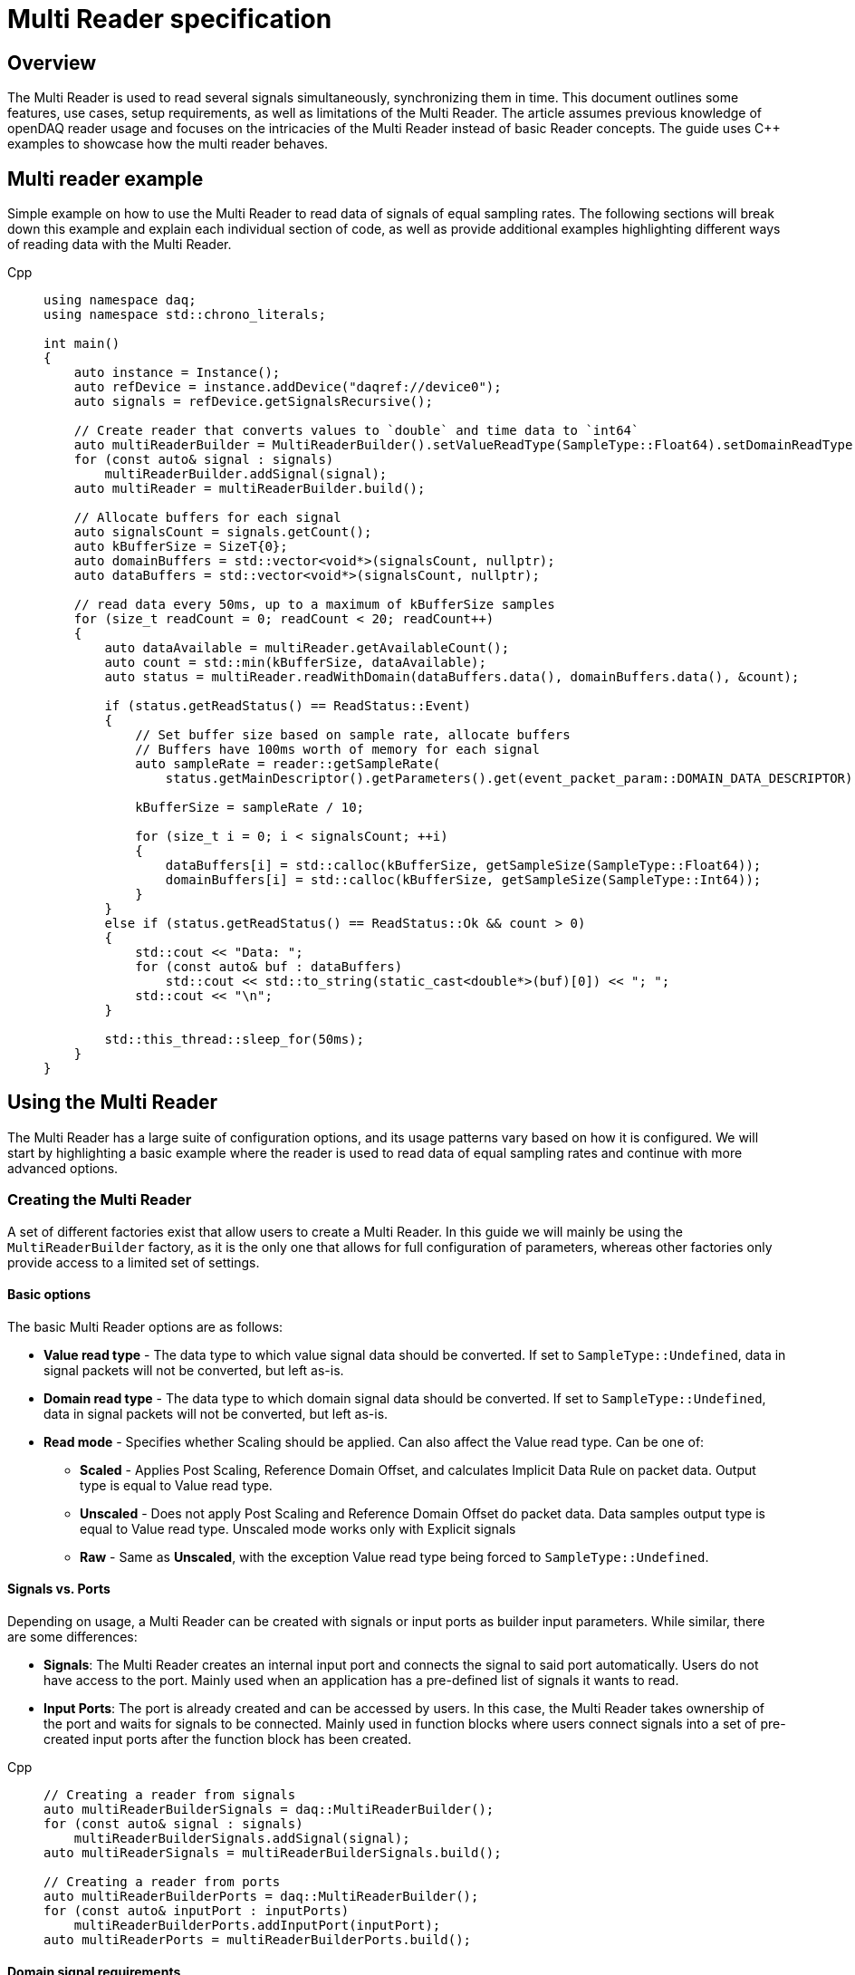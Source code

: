 = Multi Reader specification
:stem:

== Overview

The Multi Reader is used to read several signals simultaneously, synchronizing them in time. This document outlines some features, use cases, setup requirements, as well as limitations of the Multi Reader. The article assumes previous knowledge of openDAQ reader usage and focuses on the intricacies of the Multi Reader instead of basic Reader concepts. The guide uses {cpp} examples to showcase how the multi reader behaves.

== Multi reader example

Simple example on how to use the Multi Reader to read data of signals of equal sampling rates. The following sections will break down this example and explain each individual section of code, as well as provide additional examples highlighting different ways of reading data with the Multi Reader.

[tabs]
====
Cpp::
+
[source,cpp]
----
using namespace daq;
using namespace std::chrono_literals;

int main()
{
    auto instance = Instance();
    auto refDevice = instance.addDevice("daqref://device0");
    auto signals = refDevice.getSignalsRecursive();

    // Create reader that converts values to `double` and time data to `int64`
    auto multiReaderBuilder = MultiReaderBuilder().setValueReadType(SampleType::Float64).setDomainReadType(SampleType::Int64);
    for (const auto& signal : signals)
        multiReaderBuilder.addSignal(signal);
    auto multiReader = multiReaderBuilder.build();

    // Allocate buffers for each signal
    auto signalsCount = signals.getCount();
    auto kBufferSize = SizeT{0};
    auto domainBuffers = std::vector<void*>(signalsCount, nullptr);
    auto dataBuffers = std::vector<void*>(signalsCount, nullptr);

    // read data every 50ms, up to a maximum of kBufferSize samples
    for (size_t readCount = 0; readCount < 20; readCount++)
    {
        auto dataAvailable = multiReader.getAvailableCount();
        auto count = std::min(kBufferSize, dataAvailable);
        auto status = multiReader.readWithDomain(dataBuffers.data(), domainBuffers.data(), &count);

        if (status.getReadStatus() == ReadStatus::Event)
        {
            // Set buffer size based on sample rate, allocate buffers
            // Buffers have 100ms worth of memory for each signal
            auto sampleRate = reader::getSampleRate(
                status.getMainDescriptor().getParameters().get(event_packet_param::DOMAIN_DATA_DESCRIPTOR));
            
            kBufferSize = sampleRate / 10;

            for (size_t i = 0; i < signalsCount; ++i)
            {
                dataBuffers[i] = std::calloc(kBufferSize, getSampleSize(SampleType::Float64));
                domainBuffers[i] = std::calloc(kBufferSize, getSampleSize(SampleType::Int64));
            }
        }
        else if (status.getReadStatus() == ReadStatus::Ok && count > 0)
        {
            std::cout << "Data: ";
            for (const auto& buf : dataBuffers)
                std::cout << std::to_string(static_cast<double*>(buf)[0]) << "; ";
            std::cout << "\n";
        }

        std::this_thread::sleep_for(50ms);
    }
}

----
====

== Using the Multi Reader

The Multi Reader has a large suite of configuration options, and its usage patterns vary based on how it is configured. We will start by highlighting a basic example where the reader is used to read data of equal sampling rates and continue with more advanced options.

=== Creating the Multi Reader

A set of different factories exist that allow users to create a Multi Reader. In this guide we will mainly be using the `MultiReaderBuilder` factory, as it is the only one that allows for full configuration of parameters, whereas other factories only provide access to a limited set of settings.

==== Basic options

The basic Multi Reader options are as follows:

* *Value read type* - The data type to which value signal data should be converted. If set to `SampleType::Undefined`, data in signal packets will not be converted, but left as-is.
* *Domain read type* - The data type to which domain signal data should be converted. If set to `SampleType::Undefined`, data in signal packets will not be converted, but left as-is.
* *Read mode* - Specifies whether Scaling should be applied. Can also affect the Value read type. Can be one of:
** *Scaled* - Applies Post Scaling, Reference Domain Offset, and calculates Implicit Data Rule on packet data. Output type is equal to Value read type.
** *Unscaled* - Does not apply Post Scaling and Reference Domain Offset do packet data. Data samples output type is equal to Value read type. Unscaled mode works only with Explicit signals
** *Raw* - Same as *Unscaled*, with the exception Value read type being forced to `SampleType::Undefined`. 

==== Signals vs. Ports

Depending on usage, a Multi Reader can be created with signals or input ports as builder input parameters. While similar, there are some differences:

* **Signals**: The Multi Reader creates an internal input port and connects the signal to said port automatically. Users do not have access to the port. Mainly used when an application has a pre-defined list of signals it wants to read.
* **Input Ports**: The port is already created and can be accessed by users. In this case, the Multi Reader takes ownership of the port and waits for signals to be connected. Mainly used in function blocks where users connect signals into a set of pre-created input ports after the function block has been created. 

[tabs]
====
Cpp::
+
[source,cpp]
----
// Creating a reader from signals
auto multiReaderBuilderSignals = daq::MultiReaderBuilder();
for (const auto& signal : signals)
    multiReaderBuilderSignals.addSignal(signal);
auto multiReaderSignals = multiReaderBuilderSignals.build();

// Creating a reader from ports
auto multiReaderBuilderPorts = daq::MultiReaderBuilder();
for (const auto& inputPort : inputPorts)
    multiReaderBuilderPorts.addInputPort(inputPort);
auto multiReaderPorts = multiReaderBuilderPorts.build();
----
====

==== Domain signal requirements

The domain signals of all signals read by the multi reader must fulfil the following requirements:

* **Domain**: The domain signals must represent time in seconds. The domain unit must have the symbol "s" and the quantity "time".
* **Rule**: The data rule must be linear. 
* **Sampling Rates (SRs)**: All sampling rates must be compatible and measured as an integer number of samples per second. Sample rate (or sampling rate) is the number of samples of a continuous signal taken per domain unit during its conversion into a digital signal. It can be calculated from domain signal decsriptor as `sr = 1 / (r * d)`, where `r` - signal `tickResolution`, `d` - signal `linearRule.delta`.
* **Reference Domain Info**: All domain signals can be grouped by pair of reference domain ID and time source. The Multi Reader requires the following:
** At least one of the read signals in a given reference domain ID group must have a known time source, the others can have an unknown source.
** Signals that do not belong to the same reference domain group can still be read together as long as they have a matching time source.
** Signals without a reference domain will be treated as wildcards and the reader will attempt to synchronize them, but might not be successful if the signals are not synchronized.

=== Reading signal descriptors

The first read of the Multi Reader always returns a sample count of 0 and read status `Event` because the Multi Reader provides signal descriptors during the initial read. These can be used to determine the input signal sampling rates, as well as the signal data types. If the descriptor of any read signals changes, the following `read` call will also have the read status `Event`, notifying you of the change.

[tabs]
====
Cpp::
+
[source,cpp]
----
auto dataAvailable = multiReader.getAvailableCount();
auto count = std::min(kBufferSize, dataAvailable);

// Read and check for whether an event was encountered.
auto status = multiReader.readWithDomain(dataBuffers.data(), domainBuffers.data(), &count);
if (status.getReadStatus() == ReadStatus::Event)
{
    std::cout << "Event received\n";
}
----
====

When an event is encountered, the signal descriptors can be obtained from the read status. They can be used to validate signal compatibility with the user application, and used to calculate optimal buffer sizes.

[tabs]
====
Cpp::
+
[source,cpp]
----
if (status.getReadStatus() == ReadStatus::Event)
{
    // Set buffer size based on sample rate (in hertz), allocate buffers
    // Buffers have 100ms worth of memory for each signal
    auto sampleRate = reader::getSampleRate(
        status.getMainDescriptor().getParameters().get(event_packet_param::DOMAIN_DATA_DESCRIPTOR));
    kBufferSize = sampleRate / 10;
}
----
====

If data descriptors are not consistent with what a function block or application expects, the Multi Reader can be deactivated by calling `multiReader.setActive(false)`. While deactivated, the Multi Reader will drop data packets, ensuring it does not run out of memory. Event packets, however, will still be received, allowing users to re-enable the reader if a new, accepted descriptor is set for the input signal.

=== Reading data

After the user has initially read the data descriptors of the packets, it's time to read the data. The Multi Reader returns data in a "jagged array." The allocated memory for the jagged array is provided through a `void**` pointer in the `read()/readWithDomain()` call. The buffers should be allocated to have space for the maximum read amount times the memory size of the data type read. In our example, we read data as `double` and domain data as `int64`. A helper, `daq::getSampleSize`, allowing for calculating the required memory size given a `SampleType` is also provided by openDAQ.

[tabs]
====
Cpp::
+
[source,cpp]
----

if (status.getReadStatus() == ReadStatus::Event)
{
    // ...

    for (size_t i = 0; i < signalsCount; ++i)
    {
        dataBuffers[i] = std::calloc(kBufferSize, getSampleSize(SampleType::Float64));
        domainBuffers[i] = std::calloc(kBufferSize, getSampleSize(SampleType::Int64));
    }
}
----
====

==== Reading data in a loop

There are two options for reading data with readers: in a loop, or in a callback. When reading data in a loop, the application must provide a thread in which read is called periodically. In the below example, `readWithDomain` is called every 50ms.

[tabs]
====
Cpp::
+
[source,cpp]
----
for (size_t readCount = 0; readCount < 20; readCount++)
{
    auto dataAvailable = multiReader.getAvailableCount();
    auto count = std::min(kBufferSize, dataAvailable);
    auto status = multiReader.readWithDomain(dataBuffers.data(), domainBuffers.data(), &count);

    if (status.getReadStatus() == ReadStatus::Event)
    {
        // ...
    }
    else if (status.getReadStatus() == ReadStatus::Ok && count > 0)
    {
        std::cout << "Data: ";
        for (const auto& buf : dataBuffers)
            std::cout << std::to_string(static_cast<double*>(buf)[0]) << "; ";
        std::cout << "\n";
    }

    std::this_thread::sleep_for(50ms);
}
----
====

==== Reading data in callbacks

To read data in a callback, the multi reader `setOnDataAvailable()` method can be used. When a callback is provided via said method, the callback will be triggered whenever the Multi Reader has data that can be read, or an event has been encountered.

[tabs]
====
Cpp::
+
[source,cpp]
----
std::mutex mutex;
bool running = true;

// Create lambda that is invoked when data is available
auto readData = [&]
{
    // Read data under lock, stop reading once application terminates
    std::scoped_lock lock(mutex);
    if (!running)
        return;

    auto dataAvailable = multiReader.getAvailableCount();
    auto count = std::min(kBufferSize, dataAvailable);
    auto status = multiReader.readWithDomain(dataBuffers.data(), domainBuffers.data(), &count);

    if (status.getReadStatus() == ReadStatus::Event)
    {
        // ...
    }
    else if (status.getReadStatus() == ReadStatus::Ok && count > 0)
    {
        std::cout << "Data: ";
        for (const auto& buf : dataBuffers)
            std::cout << std::to_string(static_cast<double*>(buf)[0]) << "; ";
        std::cout << "\n";
    }
};

multiReader.setOnDataAvailable(readData);

// ...

{
    // Stop reading on application termination to prevent access to destroyed objects
    std::scoped_lock lock(mutex);
    running = false;
}
----
====

==== Reusing domain data

To simplify the creation of output domain signals in function blocks that uses the Multi Reader, the read status provides a "main descriptor" that can be obtained through the `getMainDescriptor()` reader function. In function blocks that aggregate signals (ie. multiplication or summation of signals), the output signal likely has the same sampling rate and timestamps as its inputs. As such, the domain descriptor of the "main signal" can be used as the descriptor for the output domain signal.

NOTE: The main descriptor simply corresponds to the first signal in the list of signals read by the Multi Reader.

[tabs]
====
Cpp::
+
[source,cpp]
----
auto eventPacket = status.getMainDescriptor();
auto outputDomainDescriptor = eventPacket.getParameters().get(event_packet_param::DOMAIN_DATA_DESCRIPTOR);
auto outputDomainSignal = SignalWithDescriptor(context, outputDomainDescriptor, parent, "outputDomainSignal");
----
====

// TODO: Once multi reader supports Explicit rule signals, the following section should be adapted.
As the Multi Reader allows only Implicit rule signals, the output domain packets of the `outputDomainSignal` should contain no buffers, they should only have the `PacketOffset` configured. The reader status `getOffset` function can be used to obtain the `PacketOffset` for output domain signal packet creation.

[tabs]
====
Cpp::
+
[source,cpp]
----
// `count` corresponds to the amount of samples read
auto outputDomainPacket = DataPacket(outputDomainDescriptor, count, status.getOffset());
outputDomainSignal.sendPacket(outputDomainPacket);
----
====

== Advanced usage

This section highlights the remaining Multi Reader options, and details when and how the Multi Reader can be used to read signals with different sampling rates.

=== Advanced builder options

* **Min read count**: Specifies the minimal amount of samples that can be read. If there are less samples than specified available, `getAvailableCount()` will return 0, while /read()/readWithDomain()` will not read any data. If there are less samples available than the minimum read count before the next event packet would be read, the samples before the event are discarded.
* **Required common sample rate**: Common sample rate of of the Multi Reader calculated as the Least Common Multiple (LCM) of all signals sample rates. If common sample rate setup manually, all signal dividers will be calculated according to those sample rate.
* **Start on full unit of domain**: Align common starting point of all singals to even numbers of domain units from common origin, eg. on a full second.

=== Different sample rates

In this section two terms will be used:

* **Common sample rate (SR)**: The least common sampling rate multiple of all signals read by the multi reader. Obtained via `reader.getCommonSampleRate()` that returns the sampling rate in Hz. The function should be used only after the first `read/readWithDomain()` call, as the reader does not have information on signal rates before that.
* **SR divider**: The value obtained via by dividing the common sample rate with the sampling rate of an individual read signal: `commonSampleRate / signalSampleRate`.

When reading signals with different sample rates the following changes:

* The output sample count will be different for each signal and can be calculated using SR dividers.
* The main descriptor and offset from the Multi Reader status still correspond only to the first signal in the reader, but do not apply generally to all signal rates. These fields should be used with caution.

To obtain the sample rate of any individual signal, the function `reader::getSampleRate(domainDescriptor)` is available. It can be used on any domain descriptor obtained via events when reading data.

When reading signals with different rates, no fewer samples than the least common multiple (LCM) of the dividers of all signals connected to the Multi Reader can be read. Additionally, when allocating buffers, the SR dividers should be used to determine the sizes of said buffers for any given signal. For example, if we would wish to read at the minimum amount of data (equal to the LCM), the buffer for each individual signal would be allocated as `LCM / signal.SRDiv`. To hold more data, the buffers can be expanded, by multiplying the minimum size (`LCM / signal.SRDiv`) by an integer coefficient.

[tabs]
====
Cpp::
+
[source,cpp]
----
std::vector<size_t> dividers;

auto dataAvailable = multiReader.getAvailableCount();
auto count = std::min(kBufferSize, dataAvailable);
auto status = multiReader.readWithDomain(dataBuffers.data(), domainBuffers.data(), &count);

if (status.getReadStatus() == ReadStatus::Event)
{
    auto packets = status.getEventPackets();
    if (!(packets.getValueList()[0].getEventId() == event_packet_id::DATA_DESCRIPTOR_CHANGED))
        continue;

    // SRDiv calculation
    size_t commonSampleRate = multiReader.getCommonSampleRate();
    dividers.clear();
    std::cout << "Dividers: ";
    for (const auto& [_, eventPacket] : status.getEventPackets())
    {
        auto descriptor = eventPacket.getParameters().get(event_packet_param::DOMAIN_DATA_DESCRIPTOR);
        auto sampleRate = reader::getSampleRate(descriptor);
        dividers.push_back(commonSampleRate / sampleRate);
        std::cout << dividers.back() << ", ";
    }
    std::cout << "\n";

    // Allocate buffers for 100ms according to commonSampleRate
    size_t lcm = 1;
    for (const auto& div : dividers)
        lcm = std::lcm<std::size_t>(lcm, div);

    // Calculate k as the minimum number of LCM-size blocks to read ~100ms of data
    size_t k = std::max(commonSampleRate / lcm / 10, static_cast<size_t>(1));
    kBufferSize = k * lcm;
    
    std::cout << "Buffer sizes: ";
    for (size_t i = 0; i < signalsCount; ++i)
    {
        dataBuffers[i] = std::calloc(kBufferSize / dividers[i], getSampleSize(SampleType::Float64));
        domainBuffers[i] = std::calloc(kBufferSize / dividers[i], getSampleSize(SampleType::Int64));
        std::cout << kBufferSize / dividers[i] << ", ";
    }
    std::cout << "\n";
}
----
====

== Signal synchronization

Synchronization of multiple readers refers to identifying a common point in the domain space and beginning to read all signal samples simultaneously from that point or immediately afterward.

Synchronization happens during three Multi Reader calls - `getAvailableCount()` and `read()/readWithDomain()`. Synchronization within `getAvailableCount()` is not a complete procedure. during `getAvailableCount()`, the Multi Reader does not obtain domain samples and only checks sample counts in connection queues, making it impossible to find common starting point. 

To synchronize two signals, the Multi Reader initially reads their domain descriptors from the connection packet queue. This is triggerd by calling `read()`` or `readWithDomain()`. Before those calls, `getAvailableCount()` will return 0, and the `getCommonSampleRate()` will not yet be available.

On the first `read` call, the Multi Reader saves the resolution for each signal, saves their origin, and calculates the sampling rates and SR dividers. At this point, if a change in sampling rate is detected, the reader switches to an invalid state. The common sample rate among all signals is calculated as the least common multiplier (LCM) of the sampling rates of all signals. If the required sample rate paramater is configured, said rate will be enforced as the common one. 

The divider for each individual signal is calculated using the common rate - it must be divisible by an integer divider without remainder, or the Multi Reader switches to the invalid state. Here, the LCM of all dividers is calculated. It is later used to calculate the count of available, read, and skipped samples, as the LCM of dividers represents the minimum read count.

When event packets are removed from the beginning of input port queues, synchronization occurs. The earliest orign and highest resolution of all signals are calculated (the system resolution is also considered as one of the resolutions and often becomes the highest one). Then, for each signal, the offset in maximum resolution ticks from the earliest epoch value is calculated. Those, along with a multiplier that represents the ratio of the signal resolution to the maximum resolution (`multiplier = signal_resolution / maximum_resolution`), are used to convert signal ticks from the signal resolution to the common maximum resolution: `max_resolution_ticks = signal_resolution_ticks * multiplier`

Finally, the Multi Reader reads the start domain value of each signal. The latest domain value among all signals becomes the common starting point from which reading should start. This starting point is also rounded up to an interval defined as either the ratio of the LCM of the sample rate dividers to the common sample rate, or to full units of the domain if such an option was used during creation.

When the starting point is determined, each signal skips samples until said point is reached. When the domain value of a signal becomes greater than or equal to this starting point, it is considered synchronized. When all signals are synchronized, the entire Multi Reader state also becomes synchronized.

=== Resynchronization

Resynchronization is triggered by domain descriptor updates or changes in the active state via the `setActive()` call. Changes in resolution or origin set the reader to an unsynchronized state, while changes in sample rate set it to "invalid".

Resynchronization includes all the steps described in the synchronization process.

=== Drop Conditions

Synchronization is dropped if inputs violate domain or sample rate rules.

== Multi reader limitations

* **No Asynchronous Signals**: The Multi Reader does not support asynchronous signals. Only signals with domain signals that have a linear data rule are accepted.
* **Gap Packets**: Gap packets can only be detected when the reader is created from ports, not directly from signals.
* **Fixed Sample Rates**: Changing input sample rates invalidates the reader, making it impossible to re-use the Multi Reader if one of the signals sample rate was changed. Instead, a new Multi Reader must be created, using the previous one.
* **Additions Post-Creation**: Adding new signals or ports to the reader after creation is not supported.
* **Domain Offsets**: Reference domain offsets must have the same time source, as the Multi Reader does not yet account for the time differences between them (eg. UTC vs TAI).
//* **Tick Alignment**: TODO

== Full example source

[tabs]
====
Cpp::
+
[source,cpp]
----
#include <opendaq/event_packet_params.h>
#include <opendaq/opendaq.h>
#include <iostream>

using namespace daq;
using namespace std::chrono_literals;

void readDataSameRatesSignals(const ListPtr<ISignal>& signals);
void readDataSameRatesPortsAndOutput(const ListPtr<ISignal>& signals);
void readDataDifferentRates(const ListPtr<ISignal>& signals);

int main()
{
    auto instance = InstanceBuilder().setGlobalLogLevel(LogLevel::Error).build();
    auto refDevice = instance.addDevice("daqref://device0");
    refDevice.setPropertyValue("NumberOfChannels", 4);
    auto signals = refDevice.getSignalsRecursive();

    std::cout << "Same rate data, signals, read in a loop:\n";
    readDataSameRatesSignals(signals);

    std::cout << "\nSame rate data, using input ports, read in callbacks, data is output:\n";
    readDataSameRatesPortsAndOutput(signals);

    const auto channels = refDevice.getChannelsRecursive();
    channels[0].setPropertyValue("UseGlobalSampleRate", false);
    channels[0].setPropertyValue("SampleRate", 100);
    channels[1].setPropertyValue("UseGlobalSampleRate", false);
    channels[1].setPropertyValue("SampleRate", 200);
    channels[2].setPropertyValue("UseGlobalSampleRate", false);
    channels[2].setPropertyValue("SampleRate", 500);
    std::cout << "\nDifferent rate data:\n";
    readDataDifferentRates(signals);
    
    std::cout << "\nPress \"enter\" to exit the application..." << std::endl;
    std::cin.get();
    return 0;
}

void readDataSameRatesSignals(const ListPtr<ISignal>& signals)
{
    // Create reader that converts values to `double` and time data to `int64`
    auto multiReaderBuilder = MultiReaderBuilder().setValueReadType(SampleType::Float64).setDomainReadType(SampleType::Int64);
    for (const auto& signal : signals)
        multiReaderBuilder.addSignal(signal);
    auto multiReader = multiReaderBuilder.build();

    // Allocate buffers for each signal
    auto signalsCount = signals.getCount();
    auto kBufferSize = SizeT{0};
    auto domainBuffers = std::vector<void*>(signalsCount, nullptr);
    auto dataBuffers = std::vector<void*>(signalsCount, nullptr);

    // read data every 50ms, up to a maximum of kBufferSize samples
    for (size_t readCount = 0; readCount < 20; readCount++)
    {
        auto dataAvailable = multiReader.getAvailableCount();
        auto count = std::min(kBufferSize, dataAvailable);
        auto status = multiReader.readWithDomain(dataBuffers.data(), domainBuffers.data(), &count);

        if (status.getReadStatus() == ReadStatus::Event)
        {
            // Set buffer size based on sample rate, allocate buffers
            // Buffers have 100ms worth of memory for each signal
            auto sampleRate = reader::getSampleRate(
                status.getMainDescriptor().getParameters().get(event_packet_param::DOMAIN_DATA_DESCRIPTOR));
            kBufferSize = sampleRate / 10;

            for (size_t i = 0; i < signalsCount; ++i)
            {
                dataBuffers[i] = std::calloc(kBufferSize, getSampleSize(SampleType::Float64));
                domainBuffers[i] = std::calloc(kBufferSize, getSampleSize(SampleType::Int64));
            }
        }
        else if (status.getReadStatus() == ReadStatus::Ok && count > 0)
        {
            std::cout << "Data: ";
            for (const auto& buf : dataBuffers)
                std::cout << std::to_string(static_cast<double*>(buf)[0]) << "; ";
            std::cout << "\n";
        }

        std::this_thread::sleep_for(50ms);
    }
}

void readDataSameRatesPortsAndOutput(const ListPtr<ISignal>& signals)
{
    ListPtr<IInputPort> ports = List<IInputPort>();
    auto signalsCount = signals.getCount();
    auto context = signals[0].getContext();
    for (size_t i = 0; i < signalsCount; ++i)
    {
        const auto port = InputPort(context, nullptr, "port" + std::to_string(i));
        port.setNotificationMethod(PacketReadyNotification::SameThread);
        ports.pushBack(port);
    }

    // Create reader that converts values to `double` and time data to `int64`
    auto multiReaderBuilder = MultiReaderBuilder().setValueReadType(SampleType::Float64).setDomainReadType(SampleType::Int64);
    for (const auto& port : ports)
        multiReaderBuilder.addInputPort(port);
    auto multiReader = multiReaderBuilder.build();

    SignalConfigPtr outputSignal;
    SignalConfigPtr outputDomainSignal;

    // Allocate buffers for each signal
    auto kBufferSize = SizeT{0};
    auto domainBuffers = std::vector<void*>(signalsCount, nullptr);
    auto dataBuffers = std::vector<void*>(signalsCount, nullptr);

    std::mutex mutex;
    bool running = true;

    // read data a maximum of kBufferSize samples
    auto readData = [&]
    {
        std::scoped_lock lock(mutex);
        if (!running)
            return;

        auto dataAvailable = multiReader.getAvailableCount();
        auto count = std::min(kBufferSize, dataAvailable);
        auto status = multiReader.readWithDomain(dataBuffers.data(), domainBuffers.data(), &count);

        if (status.getReadStatus() == ReadStatus::Event)
        {
            // Set buffer size based on sample rate, allocate buffers
            // Buffers have 100ms worth of memory for each signal
            auto domainDataDescriptor = status.getMainDescriptor().getParameters().get(event_packet_param::DOMAIN_DATA_DESCRIPTOR);
            auto sampleRate = reader::getSampleRate(domainDataDescriptor);
            kBufferSize = sampleRate / 10;

            for (size_t i = 0; i < signalsCount; ++i)
            {
                dataBuffers[i] = std::calloc(kBufferSize, getSampleSize(SampleType::Float64));
                domainBuffers[i] = std::calloc(kBufferSize, getSampleSize(SampleType::Int64));
            }

            // Configure output signals
            outputSignal = SignalWithDescriptor(context, DataDescriptorBuilder().setSampleType(SampleType::Float64).build(), nullptr, "Avg");
            outputDomainSignal = SignalWithDescriptor(context, domainDataDescriptor, nullptr, "AvgTime");
            outputSignal.setDomainSignal(outputDomainSignal);
        }
        else if (status.getReadStatus() == ReadStatus::Ok && count > 0)
        {
            auto domainPacket = DataPacket(outputDomainSignal.getDescriptor(), count, status.getOffset());
            auto valuePacket = DataPacketWithDomain(domainPacket, outputSignal.getDescriptor(), count);

            // Average all signals and send output
            double* avgData = static_cast<double*>(valuePacket.getRawData());
            for (size_t i = 0; i < count; ++i)
            {
                avgData[i] = 0;
                for (const auto& buf : dataBuffers)
                    avgData[i] += static_cast<double*>(buf)[i];

                avgData[i] /= static_cast<double>(signalsCount);
            }

            outputSignal.sendPacket(valuePacket);
            outputDomainSignal.sendPacket(domainPacket);
        }
    };
    
    // Set read callback
    multiReader.setOnDataAvailable(readData);
    

    // Connect signals to ports
    for (size_t i = 0; i < signalsCount; ++i)
        ports[i].connect(signals[i]);
    
    // Read avg data with stream reader, pre-allocate 100ms of data, assuming 1KHz rates
    auto streamReader = StreamReader<double, int64_t>(outputSignal);
    double avgValues[100];

    for (size_t readCount = 0; readCount < 20; readCount++)
    {
        auto count = streamReader.getAvailableCount();
        streamReader.read(&avgValues, &count);

        if (count > 0)
            std::cout << "Avg data: " << avgValues[0] << "\n";

        std::this_thread::sleep_for(50ms);
    }

    {
        std::scoped_lock lock(mutex);
        running = false;
    }
}

void readDataDifferentRates(const ListPtr<ISignal>& signals)
{
    // Create reader that converts values to `double` and time data to `int64`
    auto multiReaderBuilder = MultiReaderBuilder().setValueReadType(SampleType::Float64).setDomainReadType(SampleType::Int64);
    for (const auto& signal : signals)
        multiReaderBuilder.addSignal(signal);
    auto multiReader = multiReaderBuilder.build();

    // Allocate buffers for each signal
    auto signalsCount = signals.getCount();
    auto kBufferSize = SizeT{0};
    auto domainBuffers = std::vector<void*>(signalsCount, nullptr);
    auto dataBuffers = std::vector<void*>(signalsCount, nullptr);
    std::vector<size_t> dividers;

    // read data every 50ms, up to a maximum of kBufferSize samples
    for (size_t readCount = 0; readCount < 20; readCount++)
    {
        auto dataAvailable = multiReader.getAvailableCount();
        auto count = std::min(kBufferSize, dataAvailable);
        auto status = multiReader.readWithDomain(dataBuffers.data(), domainBuffers.data(), &count);

        if (status.getReadStatus() == ReadStatus::Event)
        {
            auto packets = status.getEventPackets();
            if (!(packets.getValueList()[0].getEventId() == event_packet_id::DATA_DESCRIPTOR_CHANGED))
                continue;

            // SRDiv calculation
            size_t commonSampleRate = multiReader.getCommonSampleRate();
            dividers.clear();
            std::cout << "Dividers: ";
            for (const auto& [_, eventPacket] : status.getEventPackets())
            {
                auto descriptor = eventPacket.getParameters().get(event_packet_param::DOMAIN_DATA_DESCRIPTOR);
                auto sampleRate = reader::getSampleRate(descriptor);
                dividers.push_back(commonSampleRate / sampleRate);
                std::cout << dividers.back() << ", ";
            }
            std::cout << "\n";

            // Allocate buffers for 100ms according to commonSampleRate
            size_t lcm = 1;
            for (const auto& div : dividers)
                lcm = std::lcm<std::size_t>(lcm, div);

            // Calculate k as the minimum number of LCM-size blocks to read ~100ms of data
            size_t k = std::max(commonSampleRate / lcm / 10, static_cast<size_t>(1));
            kBufferSize = k * lcm;
            
            std::cout << "Buffer sizes: ";
            for (size_t i = 0; i < signalsCount; ++i)
            {
                dataBuffers[i] = std::calloc(kBufferSize / dividers[i], getSampleSize(SampleType::Float64));
                domainBuffers[i] = std::calloc(kBufferSize / dividers[i], getSampleSize(SampleType::Int64));
                std::cout << kBufferSize / dividers[i] << ", ";
            }
            std::cout << "\n";
        }
        else if (status.getReadStatus() == ReadStatus::Ok && count > 0)
        {
            std::cout << "Data: ";
            for (const auto& buf : dataBuffers)
                std::cout << std::to_string(static_cast<double*>(buf)[0]) << "; ";
            std::cout << "\n";
        }

        std::this_thread::sleep_for(50ms);
    }
}
----
====